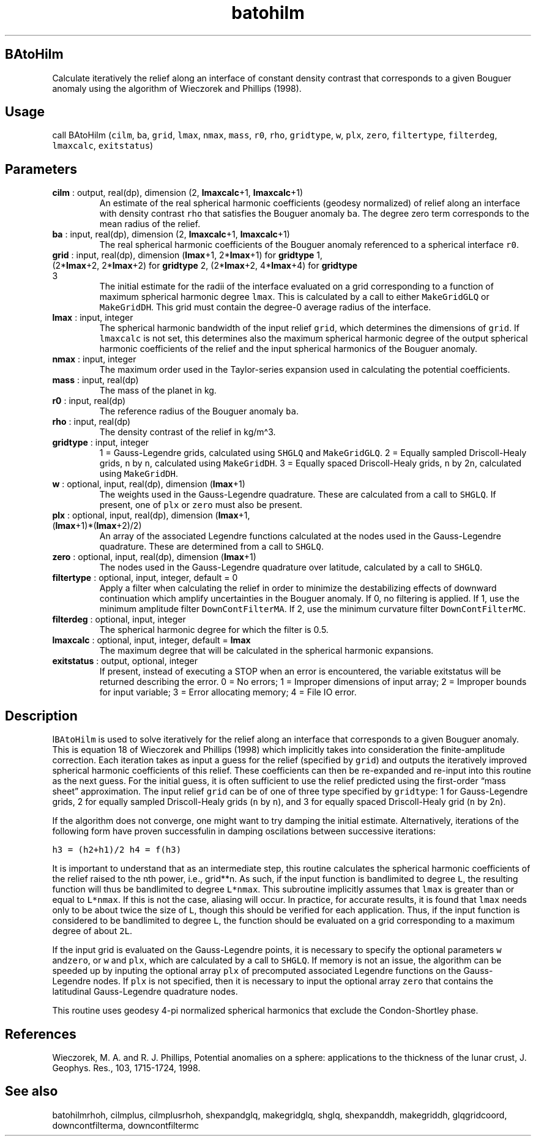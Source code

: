 .\" Automatically generated by Pandoc 2.9.2
.\"
.TH "batohilm" "1" "2019-09-23" "Fortran 95" "SHTOOLS 4.6"
.hy
.SH BAtoHilm
.PP
Calculate iteratively the relief along an interface of constant density
contrast that corresponds to a given Bouguer anomaly using the algorithm
of Wieczorek and Phillips (1998).
.SH Usage
.PP
call BAtoHilm (\f[C]cilm\f[R], \f[C]ba\f[R], \f[C]grid\f[R],
\f[C]lmax\f[R], \f[C]nmax\f[R], \f[C]mass\f[R], \f[C]r0\f[R],
\f[C]rho\f[R], \f[C]gridtype\f[R], \f[C]w\f[R], \f[C]plx\f[R],
\f[C]zero\f[R], \f[C]filtertype\f[R], \f[C]filterdeg\f[R],
\f[C]lmaxcalc\f[R], \f[C]exitstatus\f[R])
.SH Parameters
.TP
\f[B]\f[CB]cilm\f[B]\f[R] : output, real(dp), dimension (2, \f[B]\f[CB]lmaxcalc\f[B]\f[R]+1, \f[B]\f[CB]lmaxcalc\f[B]\f[R]+1)
An estimate of the real spherical harmonic coefficients (geodesy
normalized) of relief along an interface with density contrast
\f[C]rho\f[R] that satisfies the Bouguer anomaly \f[C]ba\f[R].
The degree zero term corresponds to the mean radius of the relief.
.TP
\f[B]\f[CB]ba\f[B]\f[R] : input, real(dp), dimension (2, \f[B]\f[CB]lmaxcalc\f[B]\f[R]+1, \f[B]\f[CB]lmaxcalc\f[B]\f[R]+1)
The real spherical harmonic coefficients of the Bouguer anomaly
referenced to a spherical interface \f[C]r0\f[R].
.TP
\f[B]\f[CB]grid\f[B]\f[R] : input, real(dp), dimension (\f[B]\f[CB]lmax\f[B]\f[R]+1, 2*\f[B]\f[CB]lmax\f[B]\f[R]+1) for \f[B]\f[CB]gridtype\f[B]\f[R] 1, (2*\f[B]\f[CB]lmax\f[B]\f[R]+2, 2*\f[B]\f[CB]lmax\f[B]\f[R]+2) for \f[B]\f[CB]gridtype\f[B]\f[R] 2, (2*\f[B]\f[CB]lmax\f[B]\f[R]+2, 4*\f[B]\f[CB]lmax\f[B]\f[R]+4) for \f[B]\f[CB]gridtype\f[B]\f[R] 3
The initial estimate for the radii of the interface evaluated on a grid
corresponding to a function of maximum spherical harmonic degree
\f[C]lmax\f[R].
This is calculated by a call to either \f[C]MakeGridGLQ\f[R] or
\f[C]MakeGridDH\f[R].
This grid must contain the degree-0 average radius of the interface.
.TP
\f[B]\f[CB]lmax\f[B]\f[R] : input, integer
The spherical harmonic bandwidth of the input relief \f[C]grid\f[R],
which determines the dimensions of \f[C]grid\f[R].
If \f[C]lmaxcalc\f[R] is not set, this determines also the maximum
spherical harmonic degree of the output spherical harmonic coefficients
of the relief and the input spherical harmonics of the Bouguer anomaly.
.TP
\f[B]\f[CB]nmax\f[B]\f[R] : input, integer
The maximum order used in the Taylor-series expansion used in
calculating the potential coefficients.
.TP
\f[B]\f[CB]mass\f[B]\f[R] : input, real(dp)
The mass of the planet in kg.
.TP
\f[B]\f[CB]r0\f[B]\f[R] : input, real(dp)
The reference radius of the Bouguer anomaly \f[C]ba\f[R].
.TP
\f[B]\f[CB]rho\f[B]\f[R] : input, real(dp)
The density contrast of the relief in kg/m\[ha]3.
.TP
\f[B]\f[CB]gridtype\f[B]\f[R] : input, integer
1 = Gauss-Legendre grids, calculated using \f[C]SHGLQ\f[R] and
\f[C]MakeGridGLQ\f[R].
2 = Equally sampled Driscoll-Healy grids, \f[C]n\f[R] by \f[C]n\f[R],
calculated using \f[C]MakeGridDH\f[R].
3 = Equally spaced Driscoll-Healy grids, \f[C]n\f[R] by 2\f[C]n\f[R],
calculated using \f[C]MakeGridDH\f[R].
.TP
\f[B]\f[CB]w\f[B]\f[R] : optional, input, real(dp), dimension (\f[B]\f[CB]lmax\f[B]\f[R]+1)
The weights used in the Gauss-Legendre quadrature.
These are calculated from a call to \f[C]SHGLQ\f[R].
If present, one of \f[C]plx\f[R] or \f[C]zero\f[R] must also be present.
.TP
\f[B]\f[CB]plx\f[B]\f[R] : optional, input, real(dp), dimension (\f[B]\f[CB]lmax\f[B]\f[R]+1, (\f[B]\f[CB]lmax\f[B]\f[R]+1)*(\f[B]\f[CB]lmax\f[B]\f[R]+2)/2)
An array of the associated Legendre functions calculated at the nodes
used in the Gauss-Legendre quadrature.
These are determined from a call to \f[C]SHGLQ\f[R].
.TP
\f[B]\f[CB]zero\f[B]\f[R] : optional, input, real(dp), dimension (\f[B]\f[CB]lmax\f[B]\f[R]+1)
The nodes used in the Gauss-Legendre quadrature over latitude,
calculated by a call to \f[C]SHGLQ\f[R].
.TP
\f[B]\f[CB]filtertype\f[B]\f[R] : optional, input, integer, default = 0
Apply a filter when calculating the relief in order to minimize the
destabilizing effects of downward continuation which amplify
uncertainties in the Bouguer anomaly.
If 0, no filtering is applied.
If 1, use the minimum amplitude filter \f[C]DownContFilterMA\f[R].
If 2, use the minimum curvature filter \f[C]DownContFilterMC\f[R].
.TP
\f[B]\f[CB]filterdeg\f[B]\f[R] : optional, input, integer
The spherical harmonic degree for which the filter is 0.5.
.TP
\f[B]\f[CB]lmaxcalc\f[B]\f[R] : optional, input, integer, default = \f[B]\f[CB]lmax\f[B]\f[R]
The maximum degree that will be calculated in the spherical harmonic
expansions.
.TP
\f[B]\f[CB]exitstatus\f[B]\f[R] : output, optional, integer
If present, instead of executing a STOP when an error is encountered,
the variable exitstatus will be returned describing the error.
0 = No errors; 1 = Improper dimensions of input array; 2 = Improper
bounds for input variable; 3 = Error allocating memory; 4 = File IO
error.
.SH Description
.PP
I\f[C]BAtoHilm\f[R] is used to solve iteratively for the relief along an
interface that corresponds to a given Bouguer anomaly.
This is equation 18 of Wieczorek and Phillips (1998) which implicitly
takes into consideration the finite-amplitude correction.
Each iteration takes as input a guess for the relief (specified by
\f[C]grid\f[R]) and outputs the iteratively improved spherical harmonic
coefficients of this relief.
These coefficients can then be re-expanded and re-input into this
routine as the next guess.
For the initial guess, it is often sufficient to use the relief
predicted using the first-order \[lq]mass sheet\[rq] approximation.
The input relief \f[C]grid\f[R] can be of one of three type specified by
\f[C]gridtype\f[R]: 1 for Gauss-Legendre grids, 2 for equally sampled
Driscoll-Healy grids (\f[C]n\f[R] by \f[C]n\f[R]), and 3 for equally
spaced Driscoll-Healy grid (\f[C]n\f[R] by 2\f[C]n\f[R]).
.PP
If the algorithm does not converge, one might want to try damping the
initial estimate.
Alternatively, iterations of the following form have proven successfulin
in damping oscilations between successive iterations:
.PP
\f[C]h3 = (h2+h1)/2\f[R] \f[C]h4 = f(h3)\f[R]
.PP
It is important to understand that as an intermediate step, this routine
calculates the spherical harmonic coefficients of the relief raised to
the nth power, i.e., grid**n.\ As such, if the input function is
bandlimited to degree \f[C]L\f[R], the resulting function will thus be
bandlimited to degree \f[C]L*nmax\f[R].
This subroutine implicitly assumes that \f[C]lmax\f[R] is greater than
or equal to \f[C]L*nmax\f[R].
If this is not the case, aliasing will occur.
In practice, for accurate results, it is found that \f[C]lmax\f[R] needs
only to be about twice the size of \f[C]L\f[R], though this should be
verified for each application.
Thus, if the input function is considered to be bandlimited to degree
\f[C]L\f[R], the function should be evaluated on a grid corresponding to
a maximum degree of about \f[C]2L\f[R].
.PP
If the input grid is evaluated on the Gauss-Legendre points, it is
necessary to specify the optional parameters \f[C]w\f[R]
and\f[C]zero\f[R], or \f[C]w\f[R] and \f[C]plx\f[R], which are
calculated by a call to \f[C]SHGLQ\f[R].
If memory is not an issue, the algorithm can be speeded up by inputing
the optional array \f[C]plx\f[R] of precomputed associated Legendre
functions on the Gauss-Legendre nodes.
If \f[C]plx\f[R] is not specified, then it is necessary to input the
optional array \f[C]zero\f[R] that contains the latitudinal
Gauss-Legendre quadrature nodes.
.PP
This routine uses geodesy 4-pi normalized spherical harmonics that
exclude the Condon-Shortley phase.
.SH References
.PP
Wieczorek, M.
A.
and R.
J.
Phillips, Potential anomalies on a sphere: applications to the thickness
of the lunar crust, J.
Geophys.
Res., 103, 1715-1724, 1998.
.SH See also
.PP
batohilmrhoh, cilmplus, cilmplusrhoh, shexpandglq, makegridglq, shglq,
shexpanddh, makegriddh, glqgridcoord, downcontfilterma, downcontfiltermc
